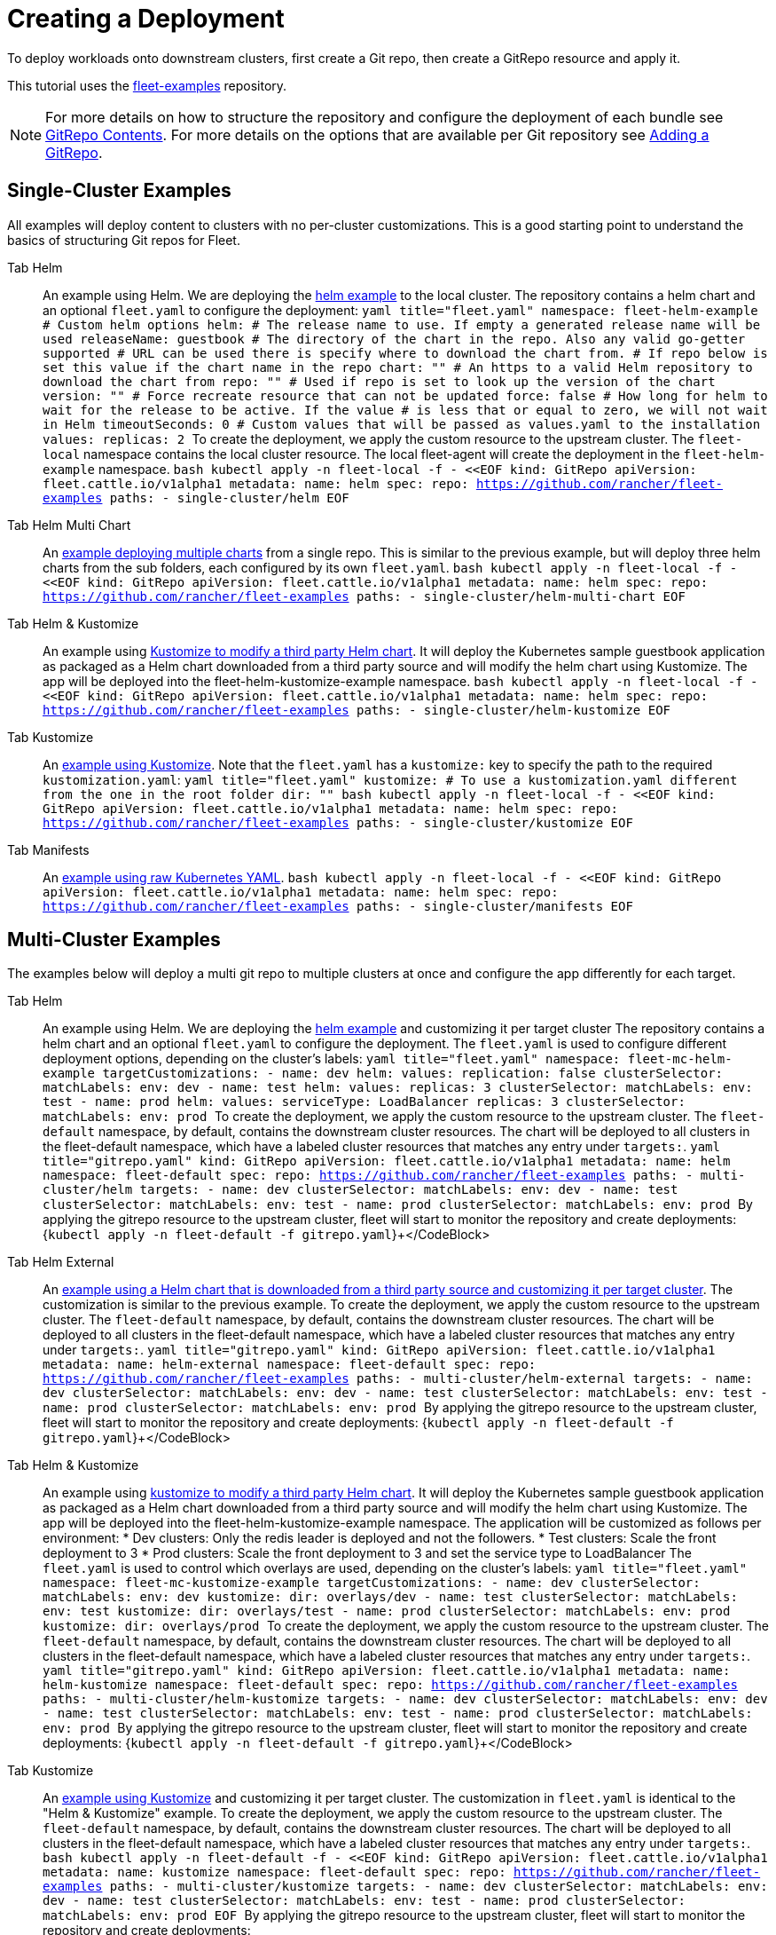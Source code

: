 :doctype: book

= Creating a Deployment

To deploy workloads onto downstream clusters, first create a Git repo, then create a GitRepo resource and apply it.

This tutorial uses the https://github.com/rancher/fleet-examples[fleet-examples] repository.

[NOTE]
====
For more details on how to structure the repository and configure the deployment of each bundle see xref:./gitrepo-content.adoc[GitRepo Contents].
For more details on the options that are available per Git repository see xref:./gitrepo-add.adoc[Adding a GitRepo].
====


== Single-Cluster Examples

All examples will deploy content to clusters with no per-cluster customizations. This is a good starting point to understand the basics of structuring Git repos for Fleet.

[tabs,sync-group-id=examples]
====
Tab Helm::
+
An example using Helm. We are deploying the https://github.com/rancher/fleet-examples/tree/master/single-cluster/helm[helm example] to the local cluster. The repository contains a helm chart and an optional `fleet.yaml` to configure the deployment: ```yaml title="fleet.yaml" namespace: fleet-helm-example # Custom helm options helm: # The release name to use. If empty a generated release name will be used releaseName: guestbook # The directory of the chart in the repo. Also any valid go-getter supported # URL can be used there is specify where to download the chart from. # If repo below is set this value if the chart name in the repo chart: "" # An https to a valid Helm repository to download the chart from repo: "" # Used if repo is set to look up the version of the chart version: "" # Force recreate resource that can not be updated force: false # How long for helm to wait for the release to be active. If the value # is less that or equal to zero, we will not wait in Helm timeoutSeconds: 0 # Custom values that will be passed as values.yaml to the installation values: replicas: 2 ``` To create the deployment, we apply the custom resource to the upstream cluster. The `fleet-local` namespace contains the local cluster resource. The local fleet-agent will create the deployment in the `fleet-helm-example` namespace. ```bash kubectl apply -n fleet-local -f - <<EOF kind: GitRepo apiVersion: fleet.cattle.io/v1alpha1 metadata: name: helm spec: repo: https://github.com/rancher/fleet-examples paths: - single-cluster/helm EOF ``` 

Tab Helm Multi Chart::
+
An https://github.com/rancher/fleet-examples/blob/master/single-cluster/helm-multi-chart[example deploying multiple charts] from a single repo. This is similar to the previous example, but will deploy three helm charts from the sub folders, each configured by its own `fleet.yaml`. ```bash kubectl apply -n fleet-local -f - <<EOF kind: GitRepo apiVersion: fleet.cattle.io/v1alpha1 metadata: name: helm spec: repo: https://github.com/rancher/fleet-examples paths: - single-cluster/helm-multi-chart EOF ``` 

Tab Helm & Kustomize::
+
An example using https://github.com/rancher/fleet-examples/blob/master/single-cluster/helm-kustomize[Kustomize to modify a third party Helm chart]. It will deploy the Kubernetes sample guestbook application as packaged as a Helm chart downloaded from a third party source and will modify the helm chart using Kustomize. The app will be deployed into the fleet-helm-kustomize-example namespace. ```bash kubectl apply -n fleet-local -f - <<EOF kind: GitRepo apiVersion: fleet.cattle.io/v1alpha1 metadata: name: helm spec: repo: https://github.com/rancher/fleet-examples paths: - single-cluster/helm-kustomize EOF ``` 

Tab Kustomize::
+
An https://github.com/rancher/fleet-examples/blob/master/single-cluster/kustomize[example using Kustomize]. Note that the `fleet.yaml` has a `kustomize:` key to specify the path to the required `kustomization.yaml`: ```yaml title="fleet.yaml" kustomize: # To use a kustomization.yaml different from the one in the root folder dir: "" ``` ```bash kubectl apply -n fleet-local -f - <<EOF kind: GitRepo apiVersion: fleet.cattle.io/v1alpha1 metadata: name: helm spec: repo: https://github.com/rancher/fleet-examples paths: - single-cluster/kustomize EOF ``` 

Tab Manifests::
+
An https://github.com/rancher/fleet-examples/tree/master/single-cluster/manifests[example using raw Kubernetes YAML]. ```bash kubectl apply -n fleet-local -f - <<EOF kind: GitRepo apiVersion: fleet.cattle.io/v1alpha1 metadata: name: helm spec: repo: https://github.com/rancher/fleet-examples paths: - single-cluster/manifests EOF ```
====

== Multi-Cluster Examples

The examples below will deploy a multi git repo to multiple clusters at once and configure the app differently for each target.

[tabs,sync-group-id=examples]
====
Tab Helm::
+
An example using Helm. We are deploying the https://github.com/rancher/fleet-examples/tree/master/multi-cluster/helm[helm example] and customizing it per target cluster The repository contains a helm chart and an optional `fleet.yaml` to configure the deployment. The `fleet.yaml` is used to configure different deployment options, depending on the cluster's labels: ```yaml title="fleet.yaml" namespace: fleet-mc-helm-example targetCustomizations: - name: dev helm: values: replication: false clusterSelector: matchLabels: env: dev - name: test helm: values: replicas: 3 clusterSelector: matchLabels: env: test - name: prod helm: values: serviceType: LoadBalancer replicas: 3 clusterSelector: matchLabels: env: prod ``` To create the deployment, we apply the custom resource to the upstream cluster. The `fleet-default` namespace, by default, contains the downstream cluster resources. The chart will be deployed to all clusters in the fleet-default namespace, which have a labeled cluster resources that matches any entry under `targets:`. ```yaml title="gitrepo.yaml" kind: GitRepo apiVersion: fleet.cattle.io/v1alpha1 metadata: name: helm namespace: fleet-default spec: repo: https://github.com/rancher/fleet-examples paths: - multi-cluster/helm targets: - name: dev clusterSelector: matchLabels: env: dev - name: test clusterSelector: matchLabels: env: test - name: prod clusterSelector: matchLabels: env: prod ``` By applying the gitrepo resource to the upstream cluster, fleet will start to monitor the repository and create deployments: +++<CodeBlock language="bash">+++{`kubectl apply -n fleet-default -f gitrepo.yaml`}+++</CodeBlock> 

Tab Helm External::
+
An https://github.com/rancher/fleet-examples/blob/master/multi-cluster/helm-external[example using a Helm chart that is downloaded from a third party source and customizing it per target cluster]. The customization is similar to the previous example. To create the deployment, we apply the custom resource to the upstream cluster. The `fleet-default` namespace, by default, contains the downstream cluster resources. The chart will be deployed to all clusters in the fleet-default namespace, which have a labeled cluster resources that matches any entry under `targets:`. ```yaml title="gitrepo.yaml" kind: GitRepo apiVersion: fleet.cattle.io/v1alpha1 metadata: name: helm-external namespace: fleet-default spec: repo: https://github.com/rancher/fleet-examples paths: - multi-cluster/helm-external targets: - name: dev clusterSelector: matchLabels: env: dev - name: test clusterSelector: matchLabels: env: test - name: prod clusterSelector: matchLabels: env: prod ``` By applying the gitrepo resource to the upstream cluster, fleet will start to monitor the repository and create deployments: +++<CodeBlock language="bash">+++{`kubectl apply -n fleet-default -f gitrepo.yaml`}+++</CodeBlock> 

Tab Helm & Kustomize::
+
An example using https://github.com/rancher/fleet-examples/blob/master/multi-cluster/helm-kustomize[kustomize to modify a third party Helm chart]. It will deploy the Kubernetes sample guestbook application as packaged as a Helm chart downloaded from a third party source and will modify the helm chart using Kustomize. The app will be deployed into the fleet-helm-kustomize-example namespace. The application will be customized as follows per environment: * Dev clusters: Only the redis leader is deployed and not the followers. * Test clusters: Scale the front deployment to 3 * Prod clusters: Scale the front deployment to 3 and set the service type to LoadBalancer The `fleet.yaml` is used to control which overlays are used, depending on the cluster's labels: ```yaml title="fleet.yaml" namespace: fleet-mc-kustomize-example targetCustomizations: - name: dev clusterSelector: matchLabels: env: dev kustomize: dir: overlays/dev - name: test clusterSelector: matchLabels: env: test kustomize: dir: overlays/test - name: prod clusterSelector: matchLabels: env: prod kustomize: dir: overlays/prod ``` To create the deployment, we apply the custom resource to the upstream cluster. The `fleet-default` namespace, by default, contains the downstream cluster resources. The chart will be deployed to all clusters in the fleet-default namespace, which have a labeled cluster resources that matches any entry under `targets:`. ```yaml title="gitrepo.yaml" kind: GitRepo apiVersion: fleet.cattle.io/v1alpha1 metadata: name: helm-kustomize namespace: fleet-default spec: repo: https://github.com/rancher/fleet-examples paths: - multi-cluster/helm-kustomize targets: - name: dev clusterSelector: matchLabels: env: dev - name: test clusterSelector: matchLabels: env: test - name: prod clusterSelector: matchLabels: env: prod ``` By applying the gitrepo resource to the upstream cluster, fleet will start to monitor the repository and create deployments: +++<CodeBlock language="bash">+++{`kubectl apply -n fleet-default -f gitrepo.yaml`}+++</CodeBlock> 

Tab Kustomize::
+
An https://github.com/rancher/fleet-examples/blob/master/multi-cluster/kustomize[example using Kustomize] and customizing it per target cluster. The customization in `fleet.yaml` is identical to the "Helm & Kustomize" example. To create the deployment, we apply the custom resource to the upstream cluster. The `fleet-default` namespace, by default, contains the downstream cluster resources. The chart will be deployed to all clusters in the fleet-default namespace, which have a labeled cluster resources that matches any entry under `targets:`. ```bash kubectl apply -n fleet-default -f - <<EOF kind: GitRepo apiVersion: fleet.cattle.io/v1alpha1 metadata: name: kustomize namespace: fleet-default spec: repo: https://github.com/rancher/fleet-examples paths: - multi-cluster/kustomize targets: - name: dev clusterSelector: matchLabels: env: dev - name: test clusterSelector: matchLabels: env: test - name: prod clusterSelector: matchLabels: env: prod EOF ``` By applying the gitrepo resource to the upstream cluster, fleet will start to monitor the repository and create deployments: 

Tab Manifests::
+
An https://github.com/rancher/fleet-examples/tree/master/multi-cluster/manifests[example using raw Kubernetes YAML and customizing it per target cluster]. The application will be customized as follows per environment: * Dev clusters: Only the redis leader is deployed and not the followers. * Test clusters: Scale the front deployment to 3 * Prod clusters: Scale the front deployment to 3 and set the service type to LoadBalancer The `fleet.yaml` is used to control which 'yaml' overlays are used, depending on the cluster's labels: ```yaml title="fleet.yaml" namespace: fleet-mc-manifest-example targetCustomizations: - name: dev clusterSelector: matchLabels: env: dev yaml: overlays: # Refers to overlays/noreplication folder - noreplication - name: test clusterSelector: matchLabels: env: test yaml: overlays: # Refers to overlays/scale3 folder - scale3 - name: prod clusterSelector: matchLabels: env: prod yaml: # Refers to overlays/servicelb, scale3 folders overlays: - servicelb - scale3 ``` To create the deployment, we apply the custom resource to the upstream cluster. The `fleet-default` namespace, by default, contains the downstream cluster resources. The chart will be deployed to all clusters in the fleet-default namespace, which have a labeled cluster resources that matches any entry under `targets:`. To create the deployment, we apply the custom resource to the upstream cluster. The `fleet-default` namespace, by default, contains the downstream cluster resources. The chart will be deployed to all clusters in the fleet-default namespace, which have a labeled cluster resources that matches any entry under `targets:`. ```yaml title="gitrepo.yaml" kind: GitRepo apiVersion: fleet.cattle.io/v1alpha1 metadata: name: manifests namespace: fleet-default spec: repo: https://github.com/rancher/fleet-examples paths: - multi-cluster/manifests targets: - name: dev clusterSelector: matchLabels: env: dev - name: test clusterSelector: matchLabels: env: test - name: prod clusterSelector: matchLabels: env: prod ``` +++<CodeBlock language="bash">+++{`kubectl apply -n fleet-default -f gitrepo.yaml`}+++</CodeBlock>
====
